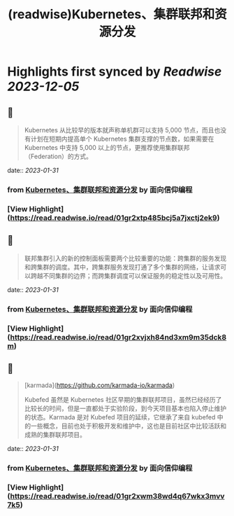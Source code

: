 :PROPERTIES:
:title: (readwise)Kubernetes、集群联邦和资源分发
:END:

:PROPERTIES:
:author: [[面向信仰编程]]
:full-title: "Kubernetes、集群联邦和资源分发"
:category: [[articles]]
:url: https://draveness.me//kuberentes-federation
:image-url: https://draveness.me/favicon.ico
:END:

* Highlights first synced by [[Readwise]] [[2023-12-05]]
** 📌
#+BEGIN_QUOTE
Kubernetes 从比较早的版本就声称单机群可以支持 5,000 节点，而且也没有计划在短期内提高单个 Kubernetes 集群支撑的节点数，如果需要在 Kubernetes 中支持 5,000 以上的节点，更推荐使用集群联邦（Federation）的方式。 
#+END_QUOTE
    date:: [[2023-01-31]]
*** from _Kubernetes、集群联邦和资源分发_ by 面向信仰编程
*** [View Highlight](https://read.readwise.io/read/01gr2xtp485bcj5a7jxctj2ek9)
** 📌
#+BEGIN_QUOTE
联邦集群引入的新的控制面板需要两个比较重要的功能：跨集群的服务发现和跨集群的调度。其中，跨集群服务发现打通了多个集群的网络，让请求可以跨越不同集群的边界；而跨集群调度可以保证服务的稳定性以及可用性。 
#+END_QUOTE
    date:: [[2023-01-31]]
*** from _Kubernetes、集群联邦和资源分发_ by 面向信仰编程
*** [View Highlight](https://read.readwise.io/read/01gr2xvjxh84nd3xm9m35dck8m)
** 📌
#+BEGIN_QUOTE
[karmada](https://github.com/karmada-io/karmada)

Kubefed 虽然是 Kubernetes 社区早期的集群联邦项目，虽然已经经历了比较长的时间，但是一直都处于实验阶段，到今天项目基本也陷入停止维护的状态。Karmada 是对 Kubefed 项目的延续，它继承了来自 kubefed 中的一些概念，目前也处于积极开发和维护中，这也是目前社区中比较活跃和成熟的集群联邦项目。 
#+END_QUOTE
    date:: [[2023-01-31]]
*** from _Kubernetes、集群联邦和资源分发_ by 面向信仰编程
*** [View Highlight](https://read.readwise.io/read/01gr2xwm38wd4q67wkx3mvv7k5)
